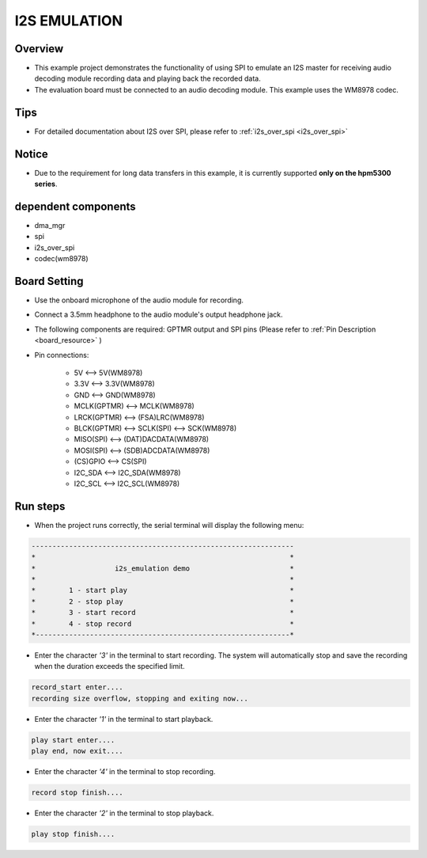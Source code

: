 .. _i2s_emulation:

I2S EMULATION
==========================

Overview
--------

- This example project demonstrates the functionality of using SPI to emulate an I2S master for receiving audio decoding module recording data and playing back the recorded data.

- The evaluation board must be connected to an audio decoding module. This example uses the WM8978 codec.

Tips
----

- For detailed documentation about I2S over SPI, please refer to :ref:`i2s_over_spi <i2s_over_spi>`

Notice
------

- Due to the requirement for long data transfers in this example, it is currently supported **only on the hpm5300 series**.

dependent components
--------------------

- dma_mgr

- spi

- i2s_over_spi

- codec(wm8978)

Board Setting
-------------

- Use the onboard microphone of the audio module for recording.

- Connect a 3.5mm headphone to the audio module's output headphone jack.

- The following components are required: GPTMR output and SPI pins (Please refer to   :ref:`Pin Description <board_resource>` )


- Pin connections:

    - 5V          <--> 5V(WM8978)

    - 3.3V        <--> 3.3V(WM8978)

    - GND         <--> GND(WM8978)

    - MCLK(GPTMR) <--> MCLK(WM8978)

    - LRCK(GPTMR) <--> (FSA)LRC(WM8978)

    - BLCK(GPTMR) <--> SCLK(SPI) <--> SCK(WM8978)

    - MISO(SPI)   <--> (DAT)DACDATA(WM8978)

    - MOSI(SPI)   <--> (SDB)ADCDATA(WM8978)

    - (CS)GPIO    <--> CS(SPI)

    - I2C_SDA     <--> I2C_SDA(WM8978)

    - I2C_SCL     <--> I2C_SCL(WM8978)

Run steps
---------

- When the project runs correctly, the serial terminal will display the following menu:


.. code-block:: console

   ---------------------------------------------------------------
   *                                                             *
   *                   i2s_emulation demo                        *
   *                                                             *
   *        1 - start play                                       *
   *        2 - stop play                                        *
   *        3 - start record                                     *
   *        4 - stop record                                      *
   *-------------------------------------------------------------*


- Enter the character `'3'` in the terminal to start recording. The system will automatically stop and save the recording when the duration exceeds the specified limit.


.. code-block:: console

   record_start enter....
   recording size overflow, stopping and exiting now...


- Enter the character `'1'` in the terminal to start playback.


.. code-block:: console

   play start enter....
   play end, now exit....


- Enter the character `'4'` in the terminal to stop recording.


.. code-block:: console

   record stop finish....


- Enter the character `'2'` in the terminal to stop playback.


.. code-block:: console

   play stop finish....

